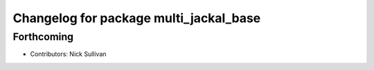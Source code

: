 ^^^^^^^^^^^^^^^^^^^^^^^^^^^^^^^^^^^^^^^
Changelog for package multi_jackal_base
^^^^^^^^^^^^^^^^^^^^^^^^^^^^^^^^^^^^^^^

Forthcoming
-----------
* Contributors: Nick Sullivan
